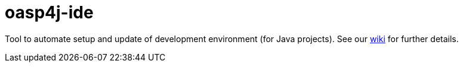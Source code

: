 = oasp4j-ide

Tool to automate setup and update of development environment (for Java projects).
See our https://github.com/oasp/oasp4j-ide/wiki[wiki] for further details.
